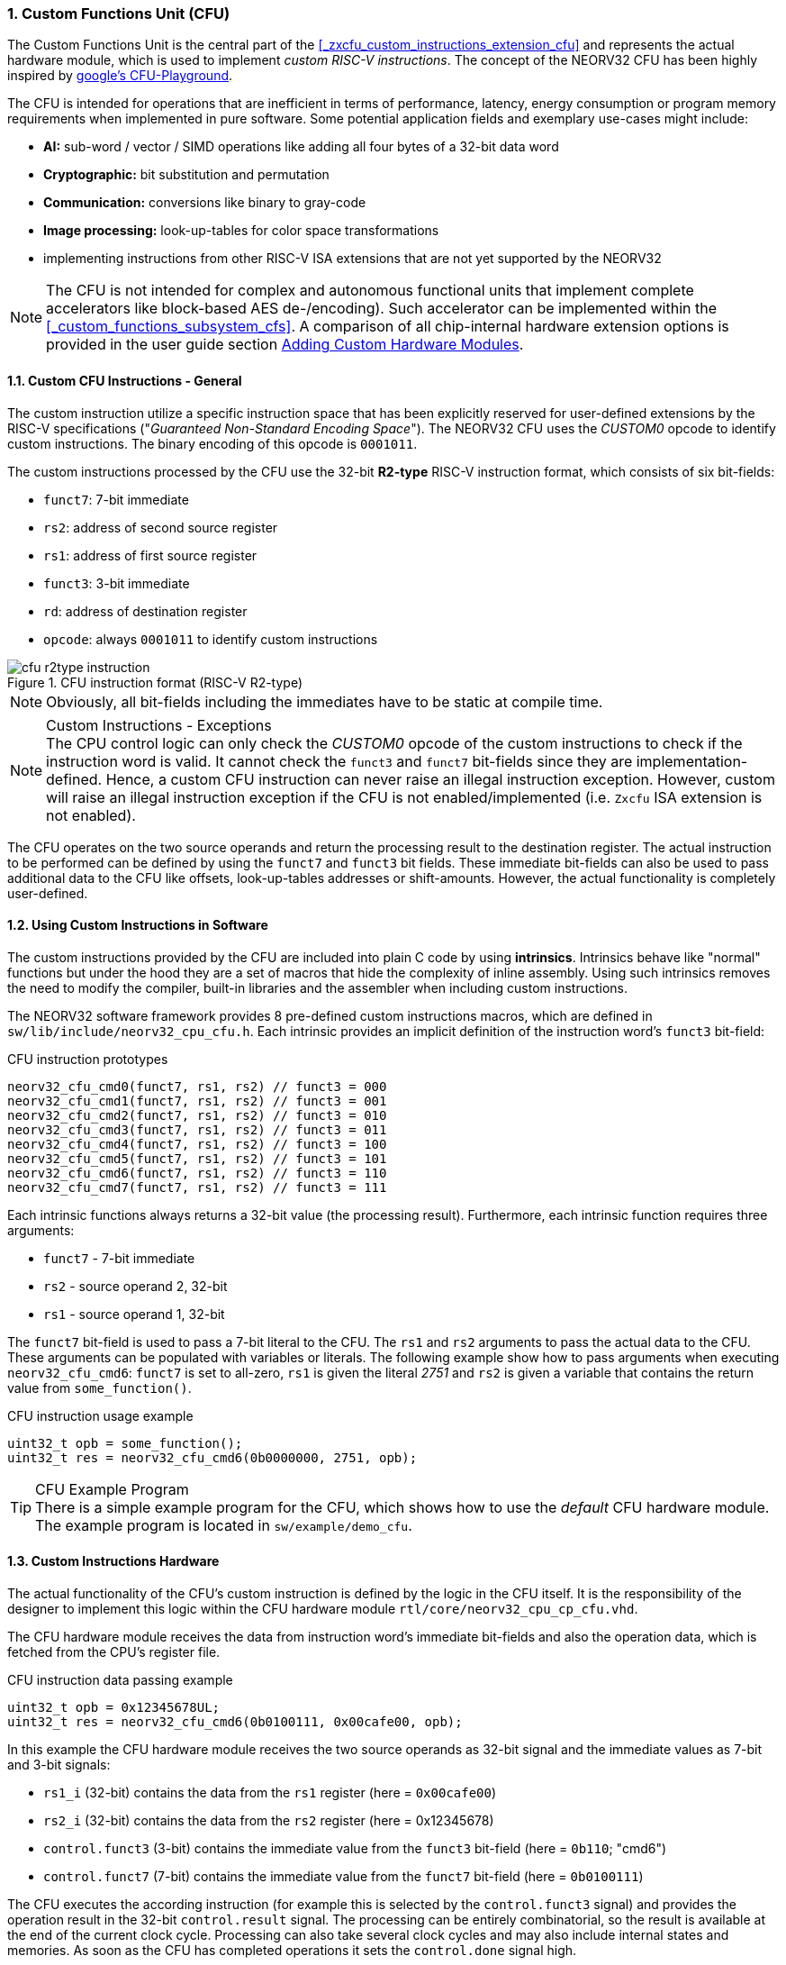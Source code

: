 <<<
:sectnums:
=== Custom Functions Unit (CFU)

The Custom Functions Unit is the central part of the <<_zxcfu_custom_instructions_extension_cfu>> and represents
the actual hardware module, which is used to implement _custom RISC-V instructions_. The concept of the NEORV32
CFU has been highly inspired by https://github.com/google/CFU-Playground[google's CFU-Playground].

The CFU is intended for operations that are inefficient in terms of performance, latency, energy consumption or
program memory requirements when implemented in pure software. Some potential application fields and exemplary
use-cases might include:

* **AI:** sub-word / vector / SIMD operations like adding all four bytes of a 32-bit data word
* **Cryptographic:** bit substitution and permutation
* **Communication:** conversions like binary to gray-code
* **Image processing:** look-up-tables for color space transformations
* implementing instructions from other RISC-V ISA extensions that are not yet supported by the NEORV32

[NOTE]
The CFU is not intended for complex and autonomous functional units that implement complete accelerators
like block-based AES de-/encoding). Such accelerator can be implemented within the <<_custom_functions_subsystem_cfs>>.
A comparison of all chip-internal hardware extension options is provided in the user guide section
https://stnolting.github.io/neorv32/ug/#_adding_custom_hardware_modules[Adding Custom Hardware Modules].


:sectnums:
==== Custom CFU Instructions - General

The custom instruction utilize a specific instruction space that has been explicitly reserved for user-defined
extensions by the RISC-V specifications ("_Guaranteed Non-Standard Encoding Space_"). The NEORV32 CFU uses the
_CUSTOM0_ opcode to identify custom instructions. The binary encoding of this opcode is `0001011`.

The custom instructions processed by the CFU use the 32-bit **R2-type** RISC-V instruction format, which consists
of six bit-fields:

* `funct7`: 7-bit immediate
* `rs2`: address of second source register
* `rs1`: address of first source register
* `funct3`: 3-bit immediate
* `rd`: address of destination register
* `opcode`: always `0001011` to identify custom instructions

.CFU instruction format (RISC-V R2-type)
image::cfu_r2type_instruction.png[align=center]

[NOTE]
Obviously, all bit-fields including the immediates have to be static at compile time.

.Custom Instructions - Exceptions
[NOTE]
The CPU control logic can only check the _CUSTOM0_ opcode of the custom instructions to check if the
instruction word is valid. It cannot check the `funct3` and `funct7` bit-fields since they are
implementation-defined. Hence, a custom CFU instruction can never raise an illegal instruction exception.
However, custom will raise an illegal instruction exception if the CFU is not enabled/implemented
(i.e. `Zxcfu` ISA extension is not enabled).

The CFU operates on the two source operands and return the processing result to the destination register.
The actual instruction to be performed can be defined by using the `funct7` and `funct3` bit fields.
These immediate bit-fields can also be used to pass additional data to the CFU like offsets, look-up-tables
addresses or shift-amounts. However, the actual functionality is completely user-defined.


:sectnums:
==== Using Custom Instructions in Software

The custom instructions provided by the CFU are included into plain C code by using **intrinsics**. Intrinsics
behave like "normal" functions but under the hood they are a set of macros that hide the complexity of inline assembly.
Using such intrinsics removes the need to modify the compiler, built-in libraries and the assembler when including custom
instructions.

The NEORV32 software framework provides 8 pre-defined custom instructions macros, which are defined in
`sw/lib/include/neorv32_cpu_cfu.h`. Each intrinsic provides an implicit definition of the instruction word's
`funct3` bit-field:

.CFU instruction prototypes
[source,c]
----
neorv32_cfu_cmd0(funct7, rs1, rs2) // funct3 = 000
neorv32_cfu_cmd1(funct7, rs1, rs2) // funct3 = 001
neorv32_cfu_cmd2(funct7, rs1, rs2) // funct3 = 010
neorv32_cfu_cmd3(funct7, rs1, rs2) // funct3 = 011
neorv32_cfu_cmd4(funct7, rs1, rs2) // funct3 = 100
neorv32_cfu_cmd5(funct7, rs1, rs2) // funct3 = 101
neorv32_cfu_cmd6(funct7, rs1, rs2) // funct3 = 110
neorv32_cfu_cmd7(funct7, rs1, rs2) // funct3 = 111
----

Each intrinsic functions always returns a 32-bit value (the processing result). Furthermore, 
each intrinsic function requires three arguments:

* `funct7` - 7-bit immediate
* `rs2` - source operand 2, 32-bit
* `rs1` - source operand 1, 32-bit

The `funct7` bit-field is used to pass a 7-bit literal to the CFU. The `rs1` and `rs2` arguments to pass the
actual data to the CFU. These arguments can be populated with variables or literals. The following example
show how to pass arguments when executing `neorv32_cfu_cmd6`: `funct7` is set to all-zero, `rs1` is given
the literal _2751_ and `rs2` is given a variable that contains the return value from `some_function()`.

.CFU instruction usage example
[source,c]
----
uint32_t opb = some_function();
uint32_t res = neorv32_cfu_cmd6(0b0000000, 2751, opb);
----

.CFU Example Program
[TIP]
There is a simple example program for the CFU, which shows how to use the _default_ CFU hardware module.
The example program is located in `sw/example/demo_cfu`.


:sectnums:
==== Custom Instructions Hardware

The actual functionality of the CFU's custom instruction is defined by the logic in the CFU itself.
It is the responsibility of the designer to implement this logic within the CFU hardware module
`rtl/core/neorv32_cpu_cp_cfu.vhd`.

The CFU hardware module receives the data from instruction word's immediate bit-fields and also
the operation data, which is fetched from the CPU's register file. 

.CFU instruction data passing example
[source,c]
----
uint32_t opb = 0x12345678UL;
uint32_t res = neorv32_cfu_cmd6(0b0100111, 0x00cafe00, opb);
----

In this example the CFU hardware module receives the two source operands as 32-bit signal
and the immediate values as 7-bit and 3-bit signals:

* `rs1_i` (32-bit) contains the data from the `rs1` register (here = `0x00cafe00`)
* `rs2_i` (32-bit) contains the data from the `rs2` register (here = 0x12345678)
* `control.funct3` (3-bit) contains the immediate value from the `funct3` bit-field (here = `0b110`; "cmd6")
* `control.funct7` (7-bit) contains the immediate value from the `funct7` bit-field (here = `0b0100111`)

The CFU executes the according instruction (for example this is selected by the `control.funct3` signal)
and provides the operation result in the 32-bit `control.result` signal. The processing can be entirely
combinatorial, so the result is available at the end of the current clock cycle. Processing can also
take several clock cycles and may also include internal states and memories. As soon as the CFU has
completed operations it sets the `control.done` signal high.

.CFU Hardware Example & More Details
[TIP]
The default CFU module already implement some exemplary instructions that are used for illustration
by the CFU example program. See the CFU's VHDL source file (`rtl/core/neorv32_cpu_cp_cfu.vhd`), which
is highly commented to explain the available signals and the handshake with the CPU pipeline.

.CFU Execution Time
[NOTE]
The CFU is not required to finish processing within a bound time.
However, the designer should keep in mind that the CPU is **stalled** until the CFU has finished processing.
This also means the CPU cannot react to pending interrupts. Nevertheless, interrupt requests will still be queued.
